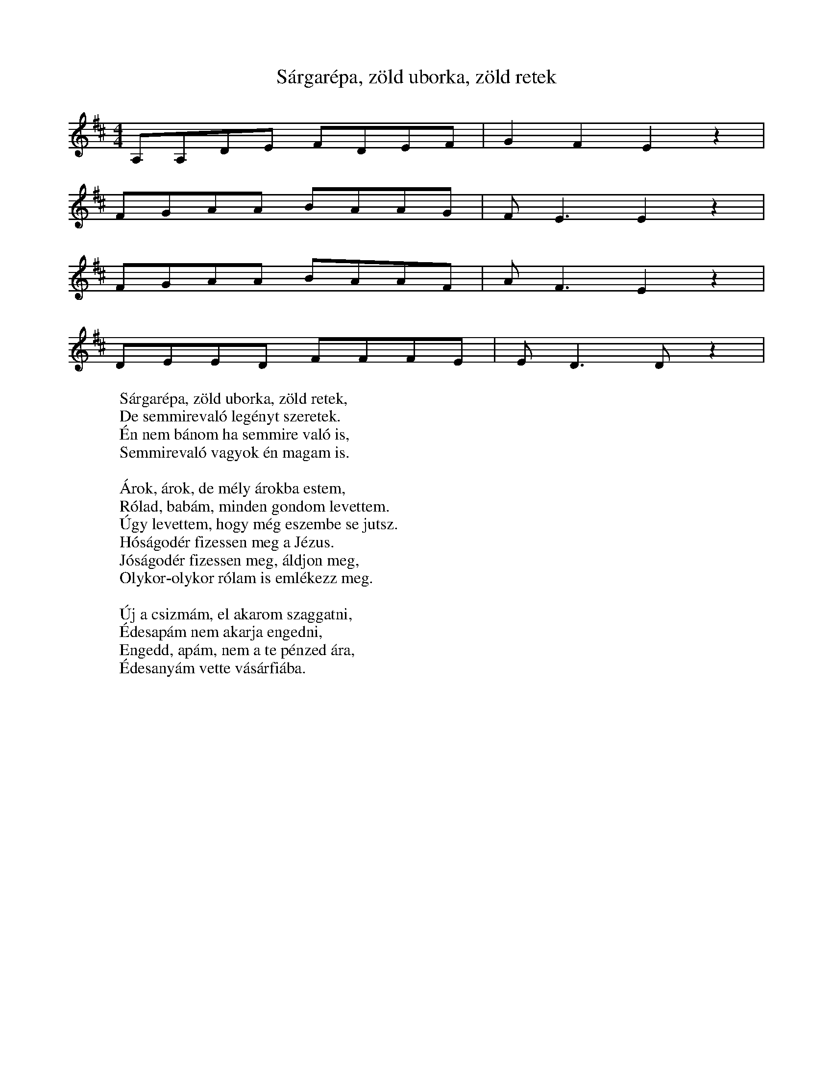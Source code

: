 I:abc-charset utf-8
B:XXIV. Marosszéki népzene és néptánctábor

X:1
T: Sárgarépa, zöld uborka, zöld retek
L:1/8
M:4/4
K:D
S: Jobbágytelke
A,A,DE FDEF | G2 F2 E2 z2 |
FGAA BAAG | F E3 E2 z2 |
FGAA BAAF | A F3 E2 z2 |
DEED FFFE | E D3 D z2 |
W: Sárgarépa, zöld uborka, zöld retek,
W: De semmirevaló legényt szeretek.
W: Én nem bánom ha semmire való is,
W: Semmirevaló vagyok én magam is.
W:
W: Árok, árok, de mély árokba estem,
W: Rólad, babám, minden gondom levettem.
W: Úgy levettem, hogy még eszembe se jutsz.
W: Hóságodér fizessen meg a Jézus.
W: Jóságodér fizessen meg, áldjon meg,
W: Olykor-olykor rólam is emlékezz meg.
W: 
W: Új a csizmám, el akarom szaggatni,
W: Édesapám nem akarja engedni,
W: Engedd, apám, nem a te pénzed ára,
W: Édesanyám vette vásárfiába.

X: 2
T: Kék ibolya búra hajtotta fejét
M:4/4
L:1/4
K:D
D>E F D | A/A/ G/F/ | E<D D z |
A A F<D | G/A/ B/G/ | F<E E z |
A A F D | G/A/B/G/ | F/E/B/B/ A z |
D>E F<D | A/A/G/F/ | E<D D z |
W: Kék ibolya, búra hajtotta fejét,
W: Nincsen aki megöntözze a tövét,
W: Szállja le harmat, kék ibolya gyönge tövére,
W: Most kaptam egy igaz, hű szeretőre
W:
W: Még a búza ki sem hányta a fejét
W: Már a madár mind elhordta a szemét
W: Mind elhordta az ő árva, gyenge fiának,
W: A szeretőm mást keresett magának.

X: 3
T: A búzának meg kell érni
M:4/4
L:1/4
K:D
DFAA | ABAG | 
B>A GG | G<A GF |
F<F A A | GFED |
EEEE | E>G B<A |
GFE>F | E<D D z |
W:A búzának meg kell érni,
W:Szárazon kell learatni,
W:Szivemnek meg kell hasadni,
W:mert minden nap új bú éri,
W:ejahaja, csuhajja.
W:
W: Ne menj kislány a tarlóra,
W: Gyönge vagy még a sarlóra
W: Elvágod a gyönge kezed,
W: Ki süt nékem lágy kenyret
W: ejehaja, csuhaja.
W:
W: Édesanyám mondta nékem,
W: Mindek a szereté nékem,
W: De én arra nem hallgattam,
W: Titkon szeretőt tartottam, 
W: ejehaja, csuhaja
W: 
W: Titkon szeress, ne tudja más,
W: Tőled várok vigasztalást,
W: Nem szerettem soha senkit,
W: Csak a magam szeretőjét,
W: ejehaja, csuhaja

X:4
T: Új korába' repedjen meg a csizmám
M:4/4
L:1/4
K:C
ddAA | e<e d> c | B<A A z |
d<d c B | G<G B<A | A<G G z |
F>G A A | _B A G (F/G/) | A<G F z |
A>^G A<D | E<F G>F | E<D D z |
W: Új korába' repedjen nem a csizmám,
W: Ha én többet járok a lányok után.
W: Eddig is csak azért jártam utána,
W: Hogy a fene meg ne egye bújába.
W:
W: Kis koromban árvaságra jutottam,
W: Nagy koromban katonának rukkoltam,
W: Megtanultam, hogy kell tűrni, szenvedni,
W: De még azt is, hogy kell szívből szeretni,
W: 
W: Titkon nyílik, titkon hervad a rózsa,
W: Bárcsak ne szerettelek volna soha,
W: Jobb lett volna az én árva fejemnek,
W: Hagytam volna békit a szerelemnek

X:5
T: Úgy elmegyek, meglássátok
M:4/4
L:1/4
K:C
d/d/ c/c/ | c d | e d |
e/d/ c/c/ | d A | G F | 
c>d | A<G | D C | F G | 
A/A/ A/G/ | F<C | D2 | D z |
W: Úgy elmehgyek meglássátok,
W: Soha hírem se halljátok.
W: Amikor hírem halljátok,
W: Gyász levelem olvassátok.
W: 
W: Bánat, bánat, csokros bánat.
W: Mért raktál szívemre várat.
W: Mért nem raktad olyan helyre,
W: Honnét madár sem jön erre.
W: 
W: Engem anyám megátkozott,
W: Még a világra se hozott,
W: Ne legyen szerencsém soha,
W: Az én ifijuságomba.
W: 
W: Sírok, Sírok kit más nem lát,
W: Könnyem orcámra árkot ás,
W: Árkot mosott az orcámra,
W: Mint kis patak az utcára.

X:6
T: Jobbágy telkén nevelkedtem
M:2/4
L:1/8
K:F
CD DC | FG A2 | F2 z2 |
CD DC | FG A2 | F2 z2 |
AA AA | BA GG |
BA GG | _EE G2 | D2 z2 |
W: Jobbágytelkén nevelkedtem
W: Jaj, de hamis leány lettem.
W: Jobbágytelki legényeknek
W: Leány kéne szegényeknek

X:7
T: Pista komám tekereg
M:4/4
L:1/4
K:F
d A d<d | e c A z |
d>A d d | e c A z |
c/B/A/G/ A F | G/A/ B A z |
c/B/A/G/ A F/F/ | G/F/ E D z |
W: Pista komám tekereg,
W: Messze jár és jól keres.
W: Menjen minél messzebb, legyen pénze,
W: Csak maradjon itthon a felesége.
W:
W: Sej, haj, haj, szőlőgally,
W: A hordóban jó bor van.
W: Felhajtom a kancsót akárhányszor,
W: Megcsókollak rózsám, akár százszor.

X:8
T: A kölpényi bíró kapujában
S: Mezőkölpény
M:4/4
L:1/4
K:C
A/G/A/d/ c/A/ F | E<D D z |
d/c/e/d/ c/B/c/c/ | d<A A z | 
d/c/e/d/ c/B/c/c/ | d<A G z |
A/G/A/d/ c/A/A/F/ | E<D D z |
W: A kölpényi bíró kapujába
W: Lehullott az akácfa virága.
W: Énelőttem ne seperje senki.
W: Szép a babám, meg ne ölelje senki.
W: 
W: Házunk előtt akácfa virágzik,
W: Tetejébe bús gerlice tanyázik.
W: Bús gerlice olyan szépen énekli:
W: Jaj, de boldog, aki egymást szereti!

X:9
T:Fújja a szél a kis kölpényi hegyet
S: Mezőkölpény
M:4/4
L:1/4
K:C
e d c/(BB/) | G A B G | D2 D z |
d A d (c/d/) | e<d c<B | A2 A z |
d A d (c/d/) | e/d/c/B/ A<G |
e d c B | G<A B G | D2 D z |
W: Fújja a szél a kiskölpényi hegyet
W: Járnék hozzád babám, de nem lehet.
W: Járnék hozzád, de rövid az idő,
W: Isten véled, magyar lány szerető.
W: 
W: Azért amért be vagyok sorozva,
W: Ne hidd babám, hogy leszek katona
W: Lesz a bíró hozzám olyan szíves,
W: Beírja, hogy nem vagyok húsz éves.
W:
W: Erdő, erdő, de szép kerek erdő,
W: Közepébe van egy gyásztemető,
W: Bácsrak engem is oda temetnének,
W: Katonának soha ne vinnének

X: 10
T: Piros alma, nem hittem hogy édes légy
S: Mezőkölpény
M:4/4
L:1/4
K:C 
d/d/ c/c/ d/e/c/d/ | e<c A z |
A/B/c/d/ e/d/c/A/ | A G F z |
A A d c | c/A/ F/G/ | A<F D z |
c/d/e/d/ d/c/ A/G/ | D<D D z |
W: Piros alma, nem hittem hogy édes légy
W: Régi babám nem hittem, hogy csalfa légy
W: Csalfasággal csaltad meg a szívemet,
W: A Jóisten borítsa rád az eget.
W: 
W: Édesanyám ha te tudnád, amit én,
W: Milyen gyöngeszívű lányod vagyok én,
W: Olyan gyöngeszívű lányod vagyok én,
W: Anyám, anyám, meghalok a babámér'.
W:
W: Sárgadinnye, görögdinnye inastól,
W: Haragszik rám egy vénasszony fiastól.
W: Ha haragszik, haragudjon magára,
W: Nem szorultam az ő csámpás fiára
W:
W: Édesanyám ne tiltson a babámtól,
W: Ha megakar menteni a haláltól,
W: Én nem bánom, édesanyám tagadj meg,
W: Mer' a szívem a babaámér' hasad meg.

X: 11
T: Engem anyám megátkozott
S: Mezőkölpény
M:2/4
L:1/4
K:C
d/d/ c/G/ | c<d | e<d |
e/d/ d/c/ | d A | G<F |
(cd/)c/ A<G | D C F G | 
c/_B/A/G/ A<F | D2 D z |
W: Engem anyám megátkozott
W: Mikor a világra hozott
W: Hogy ne legyek boldog soha,
W: Semmi ifijuságomba.
W:
W: Édesanyám sok szép szava,
W: Kit fogadtam, kit nem soha
W: Megfogadnám, de már késő.
W: Hull a könnyem, mint az eső
W:
W: Hull a könnyem, mint az eső,
W: Fá a szívem, kívül-belül.
W: Fáj a szívem kívül-belül,
W: Bánat szorítja kétfelől.
W:
W: Bánat, bánat, de nehéz vagy,
W: De rég, hogy a szívemen vagy,
W: Eladnálak, de nincs kinek,
W: Bánatja van mindenkinek.
W: 
W: Utca, utca bánat utca,
W: Bánat kővel van kirakva,
W: Az én babám kirakatta,
W: Hogy én sírva járjak rajta.

X:12
T: Édesanyám, hol van az édes tej
S: Mezőkölpény
M:1/4
L:1/4
K:F
A/A/d/d/ c/d/e/f/ | e<d c z|
e/c/d/d/ e/d/c/B/ | A<G F z |
c c d d | c/B/ A/G/ | A F G z |
C/C/F/F/ E/D/G/G/ | D<D D z |
W: Édesanyám hol van az az édes tej,
W: Amelyikkel katonának neveltél?
W: Adtad volna tejedet a lányodnak,
W: Ne neveltél volna fel katonának.
W: 
W: Édesanyám, mért szültél a világra?
W: Mért nem dobtál a zavaros tiszába?
W: Tisza vize vitt volna a Dunába,
W: Most a szívem a babámért nem fája.

X:13
T: Fekete a babám szeme, szökjen ki
S: Mezőkölpény
M:4/4
L:1/4
K:F
F/G/A/A/ F/G/A/A/ | D<D C z |
G/G/G/G/ d/d/d/c/ | A<F F z |
dcAF | d/d/d/c/ A/G/ D |
G/G/ G/F/ d/c/ A/G/ | D<D D z |
W: Fekete a babém szeme, szökjön ki
W: Ha nálamnál szebbet akar szeretni.
W: Adjon az ég szebbet, jobbat nálamnál,
W: Nekem pedig, csak amilyen te voltál.
W: 
W: Végig mentem én az utcán dalolva
W: Állt a babám a fogadó ajtóba.
W: Köszöntem, de szavamat se fogadta.
W: Haragszik rám, két szép szeme mulatta.
W: 
W: Piritusból csinálják a pálinkát,
W: Azért nem lát senki rajtam jó gúnyát.
W: Bár csinálnák édes tejből ecetből,
W: A kocsmáros ne éljen a zsebemből

X:14
T: Vetettem violát
M:2/4
L:1/4
K:C
d/d/ d/B/ | d<G z/ |
e/e/ e/c/ | e<d z/ |
d/e/ ^f/g/ | a<g |
e>c | B<A | G2 | G<z |
W: Vetettem violát,
W: Várom kikeletjét,
W: Várom a babámnak,
W: Haza jövetelét.
W: 
W: Kikőtt a viola,
W: De nem igen teljes,
W: Hazajött a babám,
W: De nem igen kedves.
W: 
W: Hervad az a fűszáll
W: Kit a kasza levág.
W: Hervad az a kislány,
W: Kit babája elhágy.

X:15
T: Elveszett a lovam
L:1/4
K:F
Q:1/4=50
d/4c/4 =B/4c/4 d/4 A3/2 |
A/f e//d// c/ F3/2 |
F G// A//d// c//A// F// G3/2 |
A//B//A//G// D<(D D) |
W: Elveszett a lovam
W: A citrom erdőbe
W: Elszakadt a rámás csizmám
W: A sok keresésbe.
W:
W: Ne keresd a lovad,
W: Mert bé vagyon hajtva,
W: Vásárhelyi kaszárnyábana
W: Szól a pergő rajta.
W:
W: Ismerem a lovam
W: Öntött pergőjéről
W: Ismerem a kis angyalom
W: Csinos lépéséről.

X:16
T: A kibédi nagy hegy alatt
M:1/4
L:1/4
K:G
d/d/c/B/ e<e | d2 A2 |
d/d/d/c/ B<A | F2 D2 |
GABG | A<D B d |
d/e/d/c/ B<A | G2 G z |
W: A kibédi nagy hegy alatt
W: Három forrás átok alatt,
W: Aki abból vizet iszik,
W: Babájától elbúcsuzik.
W:
W: Mer' én abból vizet ittam,
W: s A babámtól elbúcsuztam.
W: Úgy elbúcsuztam szegénytől,
W: Mint az elmúlt az esztendőtől.
W: 
W: Galiczia közepébe
W: Van egy kaszárnya építve.
W: Abba' vannak a legények,
W: Abba' búsulnak szegények.
W: 
W: Sárga lábú kis pacsirta,
W: Ne szállj ablakomba sírva.
W: Ne szállj, ne szállj oda sírva,
W: Katonának vagyok írva.

X:17
T: Édesanyám, mért szültél a világra
M:4/4
L:1/4
K:F
d/c/c/c/ c/c/f/f/ | e<d c>z |
d/d/d/d/ A/A/c/B/ | A G F>z |
c<c dd | c/B/ A/G/ | AFG>z |
C/C/F/F/ _E/_E/G/G/ | D<D D>z |
W: Édesanyám mért szültél a világra,
W: Kilenc fontos ágyúgolyó számára?
W: Kilenc fontos ágyúgolyó eltalál,
W: Azt se mondom, voltál-e édesanyám.
W: 
W: Édesanyám, hol van az az édes té',
W: Amelyikkel katonának neveltél?
W: Adtad volna a te kicsi lányodnak
W: Ne neveltél volna fel katonának.
W: 
W: Édesanyám kiülött a kapuba,
W: Úgy sirassa, hogy a fia katona.
W: Édesanyám, ne sirasson engemet.
W: Haza jövök három évre, ha lehet.
